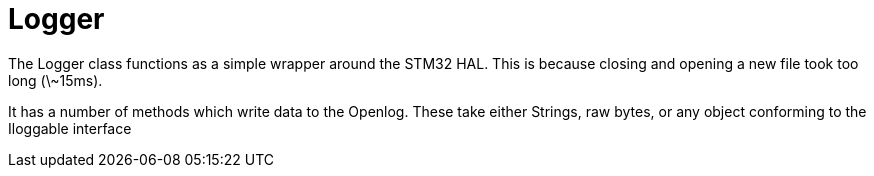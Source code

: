 = Logger

The Logger class functions as a simple wrapper around the STM32 HAL. 
This is because closing and opening a new file took too long (\~15ms).

It has a number of methods which write data to the Openlog.
These take either Strings, raw bytes, or any object conforming to the Iloggable interface

